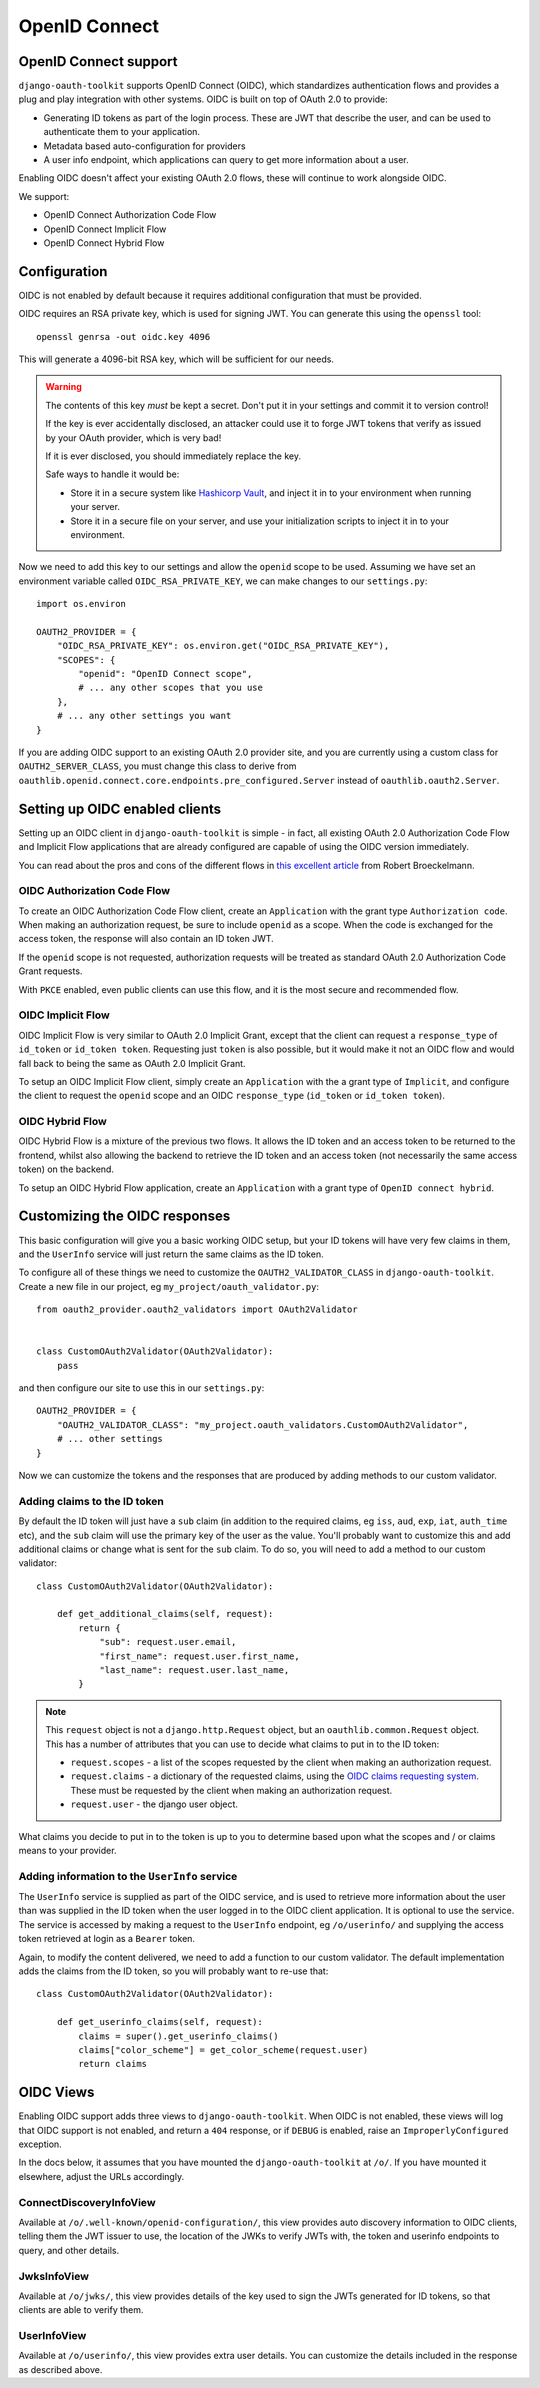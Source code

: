 OpenID Connect
++++++++++++++

OpenID Connect support
======================

``django-oauth-toolkit`` supports OpenID Connect (OIDC), which standardizes
authentication flows and provides a plug and play integration with other
systems. OIDC is built on top of OAuth 2.0 to provide:

* Generating ID tokens as part of the login process. These are JWT that
  describe the user, and can be used to authenticate them to your application.
* Metadata based auto-configuration for providers
* A user info endpoint, which applications can query to get more information
  about a user.

Enabling OIDC doesn't affect your existing OAuth 2.0 flows, these will
continue to work alongside OIDC.

We support:

* OpenID Connect Authorization Code Flow
* OpenID Connect Implicit Flow
* OpenID Connect Hybrid Flow


Configuration
=============

OIDC is not enabled by default because it requires additional configuration
that must be provided.

OIDC requires an RSA private key, which is used for signing JWT. You can
generate this using the ``openssl`` tool::

    openssl genrsa -out oidc.key 4096

This will generate a 4096-bit RSA key, which will be sufficient for our needs.

.. warning::
    The contents of this key *must* be kept a secret. Don't put it in your
    settings and commit it to version control!

    If the key is ever accidentally disclosed, an attacker could use it to
    forge JWT tokens that verify as issued by your OAuth provider, which is
    very bad!

    If it is ever disclosed, you should immediately replace the key.

    Safe ways to handle it would be:

    * Store it in a secure system like `Hashicorp Vault`_, and inject it in to
      your environment when running your server.
    * Store it in a secure file on your server, and use your initialization
      scripts to inject it in to your environment.

.. _Hashicorp Vault: https://www.hashicorp.com/products/vault

Now we need to add this key to our settings and allow the ``openid`` scope to
be used. Assuming we have set an environment variable called
``OIDC_RSA_PRIVATE_KEY``, we can make changes to our ``settings.py``::

    import os.environ

    OAUTH2_PROVIDER = {
        "OIDC_RSA_PRIVATE_KEY": os.environ.get("OIDC_RSA_PRIVATE_KEY"),
        "SCOPES": {
            "openid": "OpenID Connect scope",
            # ... any other scopes that you use
        },
        # ... any other settings you want
    }

If you are adding OIDC support to an existing OAuth 2.0 provider site, and you
are currently using a custom class for ``OAUTH2_SERVER_CLASS``, you must
change this class to derive from
``oauthlib.openid.connect.core.endpoints.pre_configured.Server`` instead of
``oauthlib.oauth2.Server``.


Setting up OIDC enabled clients
===============================

Setting up an OIDC client in ``django-oauth-toolkit`` is simple - in fact, all
existing OAuth 2.0 Authorization Code Flow and Implicit Flow applications that
are already configured are capable of using the OIDC version immediately.

You can read about the pros and cons of the different flows in `this excellent
article`_ from Robert Broeckelmann.

.. _this excellent article: https://medium.com/@robert.broeckelmann/when-to-use-which-oauth2-grants-and-oidc-flows-ec6a5c00d864

OIDC Authorization Code Flow
~~~~~~~~~~~~~~~~~~~~~~~~~~~~

To create an OIDC Authorization Code Flow client, create an ``Application``
with the grant type ``Authorization code``.
When making an authorization request, be sure to include ``openid`` as a
scope. When the code is exchanged for the access token, the response will
also contain an ID token JWT.

If the ``openid`` scope is not requested, authorization requests will be
treated as standard OAuth 2.0 Authorization Code Grant requests.

With ``PKCE`` enabled, even public clients can use this flow, and it is the most
secure and recommended flow.

OIDC Implicit Flow
~~~~~~~~~~~~~~~~~~

OIDC Implicit Flow is very similar to OAuth 2.0 Implicit Grant, except that
the client can request a ``response_type`` of ``id_token`` or ``id_token
token``. Requesting just ``token`` is also possible, but it would make it not
an OIDC flow and would fall back to being the same as OAuth 2.0 Implicit
Grant.

To setup an OIDC Implicit Flow client, simply create an ``Application`` with
the a grant type of ``Implicit``, and configure the client to request the
``openid`` scope and an OIDC ``response_type`` (``id_token`` or ``id_token
token``).


OIDC Hybrid Flow
~~~~~~~~~~~~~~~~

OIDC Hybrid Flow is a mixture of the previous two flows. It allows the ID
token and an access token to be returned to the frontend, whilst also
allowing the backend to retrieve the ID token and an access token (not
necessarily the same access token) on the backend.

To setup an OIDC Hybrid Flow application, create an ``Application`` with a
grant type of ``OpenID connect hybrid``.


Customizing the OIDC responses
==============================

This basic configuration will give you a basic working OIDC setup, but your
ID tokens will have very few claims in them, and the ``UserInfo`` service will
just return the same claims as the ID token.

To configure all of these things we need to customize the
``OAUTH2_VALIDATOR_CLASS`` in ``django-oauth-toolkit``. Create a new file in
our project, eg ``my_project/oauth_validator.py``::

    from oauth2_provider.oauth2_validators import OAuth2Validator


    class CustomOAuth2Validator(OAuth2Validator):
        pass


and then configure our site to use this in our ``settings.py``::

    OAUTH2_PROVIDER = {
        "OAUTH2_VALIDATOR_CLASS": "my_project.oauth_validators.CustomOAuth2Validator",
        # ... other settings
    }

Now we can customize the tokens and the responses that are produced by adding
methods to our custom validator.


Adding claims to the ID token
~~~~~~~~~~~~~~~~~~~~~~~~~~~~~

By default the ID token will just have a ``sub`` claim (in addition to the
required claims, eg ``iss``, ``aud``, ``exp``, ``iat``, ``auth_time`` etc),
and the ``sub`` claim will use the primary key of the user as the value.
You'll probably want to customize this and add additional claims or change
what is sent for the ``sub`` claim. To do so, you will need to add a method to
our custom validator::

    class CustomOAuth2Validator(OAuth2Validator):

        def get_additional_claims(self, request):
            return {
                "sub": request.user.email,
                "first_name": request.user.first_name,
                "last_name": request.user.last_name,
            }

.. note::
    This ``request`` object is not a ``django.http.Request`` object, but an
    ``oauthlib.common.Request`` object. This has a number of attributes that
    you can use to decide what claims to put in to the ID token:

    * ``request.scopes`` - a list of the scopes requested by the client when
      making an authorization request.
    * ``request.claims`` - a dictionary of the requested claims, using the
      `OIDC claims requesting system`_. These must be requested by the client
      when making an authorization request.
    * ``request.user`` - the django user object.

.. _OIDC claims requesting system: https://openid.net/specs/openid-connect-core-1_0.html#ClaimsParameter

What claims you decide to put in to the token is up to you to determine based
upon what the scopes and / or claims means to your provider.


Adding information to the ``UserInfo`` service
~~~~~~~~~~~~~~~~~~~~~~~~~~~~~~~~~~~~~~~~~~~~~~

The ``UserInfo`` service is supplied as part of the OIDC service, and is used
to retrieve more information about the user than was supplied in the ID token
when the user logged in to the OIDC client application. It is optional to use
the service. The service is accessed by making a request to the
``UserInfo`` endpoint, eg ``/o/userinfo/`` and supplying the access token
retrieved at login as a ``Bearer`` token.

Again, to modify the content delivered, we need to add a function to our
custom validator. The default implementation adds the claims from the ID
token, so you will probably want to re-use that::

    class CustomOAuth2Validator(OAuth2Validator):

        def get_userinfo_claims(self, request):
            claims = super().get_userinfo_claims()
            claims["color_scheme"] = get_color_scheme(request.user)
            return claims


OIDC Views
==========

Enabling OIDC support adds three views to ``django-oauth-toolkit``. When OIDC
is not enabled, these views will log that OIDC support is not enabled, and
return a ``404`` response, or if ``DEBUG`` is enabled, raise an
``ImproperlyConfigured`` exception.

In the docs below, it assumes that you have mounted the
``django-oauth-toolkit`` at ``/o/``. If you have mounted it elsewhere, adjust
the URLs accordingly.


ConnectDiscoveryInfoView
~~~~~~~~~~~~~~~~~~~~~~~~

Available at ``/o/.well-known/openid-configuration/``, this view provides auto
discovery information to OIDC clients, telling them the JWT issuer to use, the
location of the JWKs to verify JWTs with, the token and userinfo endpoints to
query, and other details.


JwksInfoView
~~~~~~~~~~~~

Available at ``/o/jwks/``, this view provides details of the key used to sign
the JWTs generated for ID tokens, so that clients are able to verify them.


UserInfoView
~~~~~~~~~~~~

Available at ``/o/userinfo/``, this view provides extra user details. You can
customize the details included in the response as described above.
